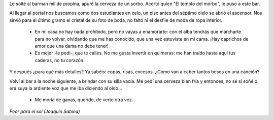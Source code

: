 .. title: Peor para el sol
.. date: 2005-11-01 11:36:59
.. tags: música, Sabina, peor para el sol

    - ¿Qué adelantas sabiendo mi nombre? Cada noche tengo uno distinto, y
      siguiendo la voz del instinto me lanzo a buscar...

    - Imagino, preciosa, que un hombre.

    - Algo más. Un amante discreto que se atreva a perderme el respeto ¿no
      quieres probar? Vivo justo detrás de la esquina. No me acuerdo si
      tengo marido. Si me quitas con arte el vestido te invito a champan.

Le solté al barman mil de propina, apuré la cerveza de un sorbo. Acertó quien "El templo del morbo", le puso a este bar.

Al llegar al portal nos buscamos como dos estudiantes en celo, un piso antes del séptimo cielo se abrió el ascensor. Nos sirvió para el último gramo el cristal de su foto de boda, no faltó ni el desfile de moda de ropa interior.

    - En mi casa no hay nada prohibido, pero no vayas a enamorarte: con el
      alba tendrás que marcharte para no volver, olvidando que me has
      conocido, que una vez estuviste en mi cama. ¡Hay caprichos de amor
      que una dama no debe tener!

    - Es mejor -le pedí-, que te calles. No me gusta invertir en quimeras: me
      han traído hasta aquí tus caderas, no tu corazón.

Y después ¿para qué más detalles? Ya sabéis: copas, risas, excesos. ¿Cómo van a caber tantos besos en una canción?

Volví al bar a la noche siguiente, a brindar con su silla vacía. Me pedí una cerveza bien fría y entonces, no sé si soñé o era suya la ardiente voz que me iba diciendo al oído...

    - Me moría de ganas, querido, de verte otra vez.

*Peor para el sol (Joaquín Sabina)*
